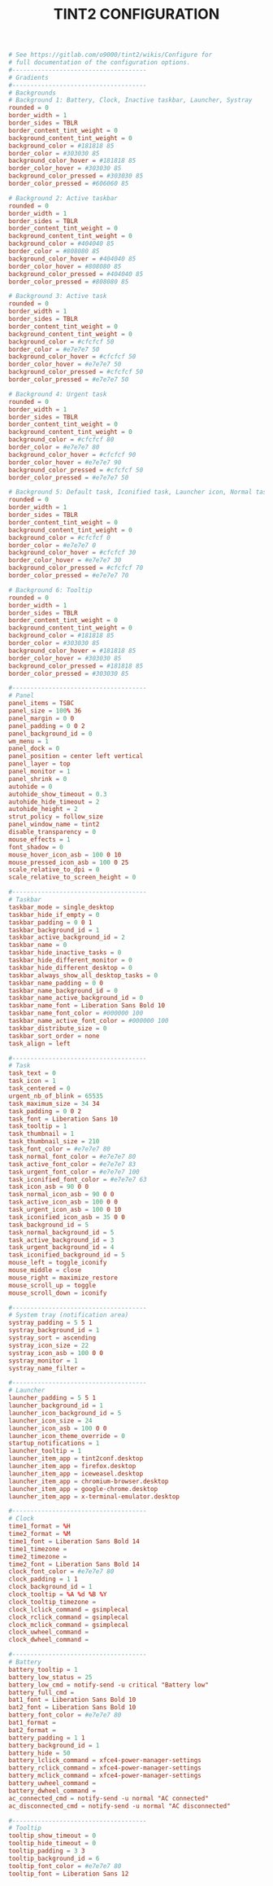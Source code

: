 #+TITLE: TINT2 CONFIGURATION
#+PROPERTY: header-args :cache yes
#+PROPERTY: header-args+ :mkdirp yes
#+PROPERTY: header-args+ :tangle-mode (identity #o600)
#+PROPERTY: header-args+ :results silent
#+PROPERTY: header-args+ :padline no
#+BEGIN_SRC conf :tangle ~/.config/tint2/tint2rc
  # See https://gitlab.com/o9000/tint2/wikis/Configure for
  # full documentation of the configuration options.
  #-------------------------------------
  # Gradients
  #-------------------------------------
  # Backgrounds
  # Background 1: Battery, Clock, Inactive taskbar, Launcher, Systray
  rounded = 0
  border_width = 1
  border_sides = TBLR
  border_content_tint_weight = 0
  background_content_tint_weight = 0
  background_color = #181818 85
  border_color = #303030 85
  background_color_hover = #181818 85
  border_color_hover = #303030 85
  background_color_pressed = #303030 85
  border_color_pressed = #606060 85

  # Background 2: Active taskbar
  rounded = 0
  border_width = 1
  border_sides = TBLR
  border_content_tint_weight = 0
  background_content_tint_weight = 0
  background_color = #404040 85
  border_color = #808080 85
  background_color_hover = #404040 85
  border_color_hover = #808080 85
  background_color_pressed = #404040 85
  border_color_pressed = #808080 85

  # Background 3: Active task
  rounded = 0
  border_width = 1
  border_sides = TBLR
  border_content_tint_weight = 0
  background_content_tint_weight = 0
  background_color = #cfcfcf 50
  border_color = #e7e7e7 50
  background_color_hover = #cfcfcf 50
  border_color_hover = #e7e7e7 50
  background_color_pressed = #cfcfcf 50
  border_color_pressed = #e7e7e7 50

  # Background 4: Urgent task
  rounded = 0
  border_width = 1
  border_sides = TBLR
  border_content_tint_weight = 0
  background_content_tint_weight = 0
  background_color = #cfcfcf 80
  border_color = #e7e7e7 80
  background_color_hover = #cfcfcf 90
  border_color_hover = #e7e7e7 90
  background_color_pressed = #cfcfcf 50
  border_color_pressed = #e7e7e7 50

  # Background 5: Default task, Iconified task, Launcher icon, Normal task
  rounded = 0
  border_width = 1
  border_sides = TBLR
  border_content_tint_weight = 0
  background_content_tint_weight = 0
  background_color = #cfcfcf 0
  border_color = #e7e7e7 0
  background_color_hover = #cfcfcf 30
  border_color_hover = #e7e7e7 30
  background_color_pressed = #cfcfcf 70
  border_color_pressed = #e7e7e7 70

  # Background 6: Tooltip
  rounded = 0
  border_width = 1
  border_sides = TBLR
  border_content_tint_weight = 0
  background_content_tint_weight = 0
  background_color = #181818 85
  border_color = #303030 85
  background_color_hover = #181818 85
  border_color_hover = #303030 85
  background_color_pressed = #181818 85
  border_color_pressed = #303030 85

  #-------------------------------------
  # Panel
  panel_items = TSBC
  panel_size = 100% 36
  panel_margin = 0 0
  panel_padding = 0 0 2
  panel_background_id = 0
  wm_menu = 1
  panel_dock = 0
  panel_position = center left vertical
  panel_layer = top
  panel_monitor = 1
  panel_shrink = 0
  autohide = 0
  autohide_show_timeout = 0.3
  autohide_hide_timeout = 2
  autohide_height = 2
  strut_policy = follow_size
  panel_window_name = tint2
  disable_transparency = 0
  mouse_effects = 1
  font_shadow = 0
  mouse_hover_icon_asb = 100 0 10
  mouse_pressed_icon_asb = 100 0 25
  scale_relative_to_dpi = 0
  scale_relative_to_screen_height = 0

  #-------------------------------------
  # Taskbar
  taskbar_mode = single_desktop
  taskbar_hide_if_empty = 0
  taskbar_padding = 0 0 1
  taskbar_background_id = 1
  taskbar_active_background_id = 2
  taskbar_name = 0
  taskbar_hide_inactive_tasks = 0
  taskbar_hide_different_monitor = 0
  taskbar_hide_different_desktop = 0
  taskbar_always_show_all_desktop_tasks = 0
  taskbar_name_padding = 0 0
  taskbar_name_background_id = 0
  taskbar_name_active_background_id = 0
  taskbar_name_font = Liberation Sans Bold 10
  taskbar_name_font_color = #000000 100
  taskbar_name_active_font_color = #000000 100
  taskbar_distribute_size = 0
  taskbar_sort_order = none
  task_align = left

  #-------------------------------------
  # Task
  task_text = 0
  task_icon = 1
  task_centered = 0
  urgent_nb_of_blink = 65535
  task_maximum_size = 34 34
  task_padding = 0 0 2
  task_font = Liberation Sans 10
  task_tooltip = 1
  task_thumbnail = 1
  task_thumbnail_size = 210
  task_font_color = #e7e7e7 80
  task_normal_font_color = #e7e7e7 80
  task_active_font_color = #e7e7e7 83
  task_urgent_font_color = #e7e7e7 100
  task_iconified_font_color = #e7e7e7 63
  task_icon_asb = 90 0 0
  task_normal_icon_asb = 90 0 0
  task_active_icon_asb = 100 0 0
  task_urgent_icon_asb = 100 0 10
  task_iconified_icon_asb = 35 0 0
  task_background_id = 5
  task_normal_background_id = 5
  task_active_background_id = 3
  task_urgent_background_id = 4
  task_iconified_background_id = 5
  mouse_left = toggle_iconify
  mouse_middle = close
  mouse_right = maximize_restore
  mouse_scroll_up = toggle
  mouse_scroll_down = iconify

  #-------------------------------------
  # System tray (notification area)
  systray_padding = 5 5 1
  systray_background_id = 1
  systray_sort = ascending
  systray_icon_size = 22
  systray_icon_asb = 100 0 0
  systray_monitor = 1
  systray_name_filter =

  #-------------------------------------
  # Launcher
  launcher_padding = 5 5 1
  launcher_background_id = 1
  launcher_icon_background_id = 5
  launcher_icon_size = 24
  launcher_icon_asb = 100 0 0
  launcher_icon_theme_override = 0
  startup_notifications = 1
  launcher_tooltip = 1
  launcher_item_app = tint2conf.desktop
  launcher_item_app = firefox.desktop
  launcher_item_app = iceweasel.desktop
  launcher_item_app = chromium-browser.desktop
  launcher_item_app = google-chrome.desktop
  launcher_item_app = x-terminal-emulator.desktop

  #-------------------------------------
  # Clock
  time1_format = %H
  time2_format = %M
  time1_font = Liberation Sans Bold 14
  time1_timezone =
  time2_timezone =
  time2_font = Liberation Sans Bold 14
  clock_font_color = #e7e7e7 80
  clock_padding = 1 1
  clock_background_id = 1
  clock_tooltip = %A %d %B %Y
  clock_tooltip_timezone =
  clock_lclick_command = gsimplecal
  clock_rclick_command = gsimplecal
  clock_mclick_command = gsimplecal
  clock_uwheel_command =
  clock_dwheel_command =

  #-------------------------------------
  # Battery
  battery_tooltip = 1
  battery_low_status = 25
  battery_low_cmd = notify-send -u critical "Battery low"
  battery_full_cmd =
  bat1_font = Liberation Sans Bold 10
  bat2_font = Liberation Sans Bold 10
  battery_font_color = #e7e7e7 80
  bat1_format =
  bat2_format =
  battery_padding = 1 1
  battery_background_id = 1
  battery_hide = 50
  battery_lclick_command = xfce4-power-manager-settings
  battery_rclick_command = xfce4-power-manager-settings
  battery_mclick_command = xfce4-power-manager-settings
  battery_uwheel_command =
  battery_dwheel_command =
  ac_connected_cmd = notify-send -u normal "AC connected"
  ac_disconnected_cmd = notify-send -u normal "AC disconnected"

  #-------------------------------------
  # Tooltip
  tooltip_show_timeout = 0
  tooltip_hide_timeout = 0
  tooltip_padding = 3 3
  tooltip_background_id = 6
  tooltip_font_color = #e7e7e7 80
  tooltip_font = Liberation Sans 12
#+END_SRC
